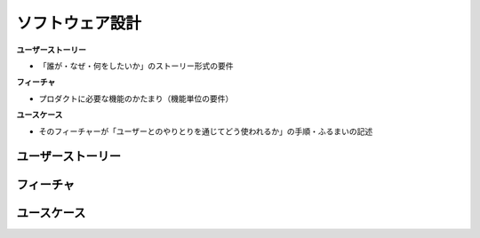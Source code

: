 ソフトウェア設計
===========================================================

**ユーザーストーリー**

- 「誰が・なぜ・何をしたいか」のストーリー形式の要件

**フィーチャ**

- プロダクトに必要な機能のかたまり（機能単位の要件）

**ユースケース**

- そのフィーチャーが「ユーザーとのやりとりを通じてどう使われるか」の手順・ふるまいの記述


ユーザーストーリー
-----------------------------------------------------------


フィーチャ
-----------------------------------------------------------


ユースケース
-----------------------------------------------------------